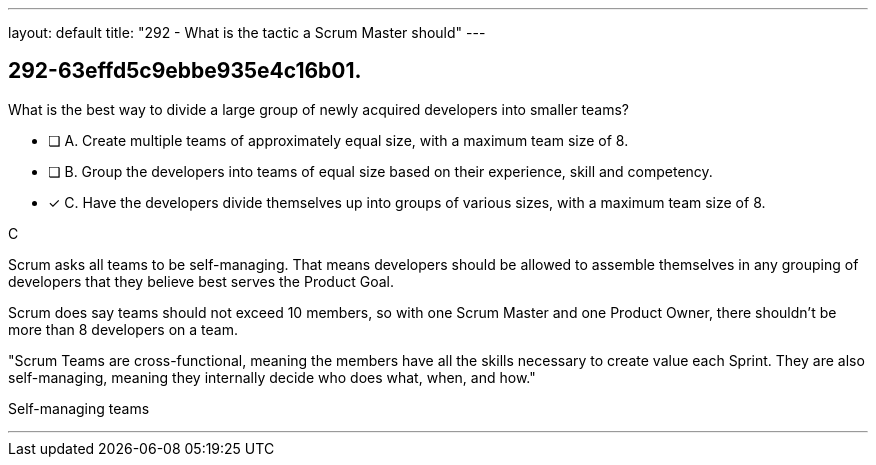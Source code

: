 ---
layout: default 
title: "292 - What is the tactic a Scrum Master should"
---


[#question]
== 292-63effd5c9ebbe935e4c16b01.

****

[#query]
--
What is the best way to divide a large group of newly acquired developers into smaller teams?
--

[#list]
--
* [ ] A. Create multiple teams of approximately equal size, with a maximum team size of 8.
* [ ] B. Group the developers into teams of equal size based on their experience, skill and competency.
* [*] C. Have the developers divide themselves up into groups of various sizes, with a maximum team size of 8.

--
****

[#answer]
C

[#explanation]
--
Scrum asks all teams to be self-managing. That means developers should be allowed to assemble themselves in any grouping of developers that they believe best serves the Product Goal.

Scrum does say teams should not exceed 10 members, so with one Scrum Master and one Product Owner, there shouldn't be more than 8 developers on a team.

"Scrum Teams are cross-functional, meaning the members have all the skills necessary to create value each Sprint. They are also self-managing, meaning they internally decide who does what, when, and how."
--

[#ka]
Self-managing teams

'''

